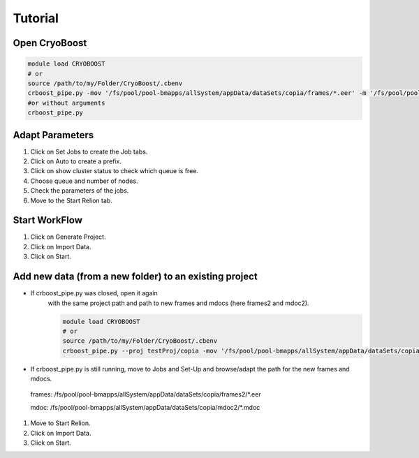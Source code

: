 =========
Tutorial
=========

Open CryoBoost
=================

.. code-block:: bash

   module load CRYOBOOST
   # or
   source /path/to/my/Folder/CryoBoost/.cbenv
   crboost_pipe.py -mov '/fs/pool/pool-bmapps/allSystem/appData/dataSets/copia/frames/*.eer' -m '/fs/pool/pool-bmapps/allSystem/appData/dataSets/copia/mdoc/*.mdoc' --proj testProj/copia --pixS 2.95
   #or without arguments
   crboost_pipe.py 

Adapt Parameters
=================

.. image:: img/setup.png

#. Click on Set Jobs to create the Job tabs.

#. Click on Auto to create a prefix.

#. Click on show cluster status to check which queue is free.

#. Choose queue and number of nodes.

#. Check the parameters of the jobs.

#. Move to the Start Relion tab.


Start WorkFlow
===============

.. image:: img/start.png

#. Click on Generate Project.

#. Click on Import Data.

#. Click on Start.


Add new data (from a new folder) to an existing project 
=======================================================

* If crboost_pipe.py was closed, open it again
   with the same project path and path to new frames and mdocs
   (here frames2 and mdoc2).
   
   .. code-block:: bash

      module load CRYOBOOST
      # or
      source /path/to/my/Folder/CryoBoost/.cbenv
      crboost_pipe.py --proj testProj/copia -mov '/fs/pool/pool-bmapps/allSystem/appData/dataSets/copia/frames2/*.eer' -m '/fs/pool/pool-bmapps/allSystem/appData/dataSets/copia/mdoc2/*.mdoc' --pixS 2.95
   
* If crboost_pipe.py is still running, move to Jobs and Set-Up and browse/adapt the path for the new frames and mdocs.
      
 frames: /fs/pool/pool-bmapps/allSystem/appData/dataSets/copia/frames2/*.eer
      
 mdoc: /fs/pool/pool-bmapps/allSystem/appData/dataSets/copia/mdoc2/*.mdoc


#. Move to Start Relion.

#. Click on Import Data.

#. Click on Start.